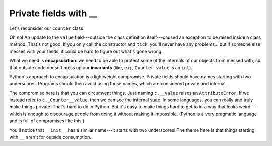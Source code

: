 Private fields with __
======================

Let's reconsider our ``Counter`` class.

.. runner:: 

    class Counter(object):
        def __init__(self):
            self.value = 0

        def tick(self):
            self.value = self.value + 1

    c = Counter()
    print(c.value)
    c.tick()
    print(c.value)
    c.value = 'hi'
    c.tick()

Oh no! An update to the ``value`` field---outside the class definition itself---caused an exception to be raised inside a class method. That's not good. If you only call the constructor and ``tick``, you'll never have any problems... but if someone else messes with your fields, it could be hard to figure out what's gone wrong.

What we need is **encapsulation**: we need to be able to protect some of the internals of our objects from messed with, so that outside code doesn't mess up our **invariants** (like, e.g., ``Counter.value`` is an ``int``).

Python's approach to encapsulation is a lightweight compromise. Private fields should have names starting with two underscores. Programs should then avoid using those names, which are considered private and internal.

.. runner:: 

    class Counter(object):
        def __init__(self):
            self.__value = 0

        def tick(self):
            self.__value = self.__value + 1

        def value(self):
            return self.__value

    c = Counter()
    c.tick()
    print(c.value())
    c.tick()
    c.tick()
    print(c.value())

    print(c.__value)
    # print(c._Counter__value)

The compromise here is that you can circumvent things. Just naming ``c.__value`` raises an ``AttributeError``. If we instead refer to ``c._Counter__value``, then we can see the internal state. In some languages, you can really and truly make things private. That's hard to do in Python. But it's easy to make things hard to get to in a way that looks weird---which is enough to discourage people from doing it without making it impossible. (Python is a very pragmatic language and is full of compromises like this.)

You'll notice that ``__init__`` has a similar name---it starts with two underscores! The theme here is that things starting with ``__`` aren't for outside consumption.